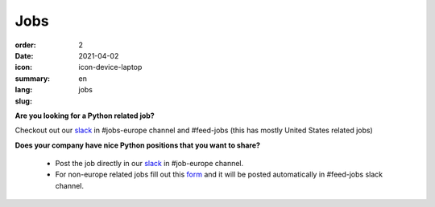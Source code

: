 Jobs
#######

:order: 2
:date: 2021-04-02
:icon: icon-device-laptop
:summary: 
:lang: en
:slug: jobs

.. container:: float-right

    .. image:: {attach}/images/jobs/poetry-workshop.JPG
        :width: 300px


**Are you looking for a Python related job?**

Checkout out our `slack`_ in #jobs-europe channel and #feed-jobs (this has mostly United States related jobs)




**Does your company have nice Python positions that you want to share?**

  - Post the job directly in our `slack`_ in #job-europe channel.

  - For non-europe related jobs fill out this `form <http://bit.ly/pyladies-jobs-feed>`_ and it will be posted automatically in #feed-jobs slack channel.

.. _slack: /contact.html